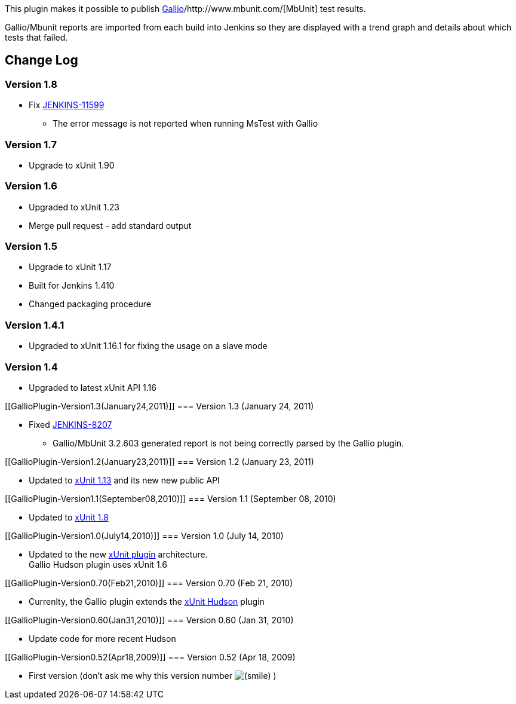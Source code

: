 [.conf-macro .output-inline]#This plugin makes it possible to publish
http://www.gallio.org/[Gallio]/http://www.mbunit.com/[MbUnit] test
results#.

Gallio/Mbunit reports are imported from each build into Jenkins so they
are displayed with a trend graph and details about which tests that
failed.

[[GallioPlugin-ChangeLog]]
== Change Log

[[GallioPlugin-Version1.8]]
=== Version 1.8

* Fix https://issues.jenkins-ci.org/browse/JENKINS-11599[JENKINS-11599]
- The error message is not reported when running MsTest with Gallio

[[GallioPlugin-Version1.7]]
=== Version 1.7

* Upgrade to xUnit 1.90

[[GallioPlugin-Version1.6]]
=== Version 1.6

* Upgraded to xUnit 1.23 +
* Merge pull request - add standard output

[[GallioPlugin-Version1.5]]
=== Version 1.5

* Upgrade to xUnit 1.17
* Built for Jenkins 1.410
* Changed packaging procedure

[[GallioPlugin-Version1.4.1]]
=== Version 1.4.1

* Upgraded to xUnit 1.16.1 for fixing the usage on a slave mode

[[GallioPlugin-Version1.4]]
=== Version 1.4

* Upgraded to latest xUnit API 1.16

[[GallioPlugin-Version1.3(January24,2011)]]
=== Version 1.3 (January 24, 2011)

* Fixed https://issues.jenkins-ci.org/browse/JENKINS-8207[JENKINS-8207]
- Gallio/MbUnit 3.2.603 generated report is not being correctly parsed
by the Gallio plugin.

[[GallioPlugin-Version1.2(January23,2011)]]
=== Version 1.2 (January 23, 2011)

* Updated to
https://wiki.jenkins-ci.org/display/JENKINS/xUnit+Plugin[xUnit 1.13] and
its new new public API

[[GallioPlugin-Version1.1(September08,2010)]]
=== Version 1.1 (September 08, 2010)

* Updated to
https://wiki.jenkins-ci.org/display/JENKINS/xUnit+Plugin[xUnit 1.8]

[[GallioPlugin-Version1.0(July14,2010)]]
=== Version 1.0 (July 14, 2010)

* Updated to the new
https://wiki.jenkins-ci.org/display/JENKINS/xUnit+Plugin[xUnit plugin]
architecture. +
Gallio Hudson plugin uses xUnit 1.6

[[GallioPlugin-Version0.70(Feb21,2010)]]
=== Version 0.70 (Feb 21, 2010)

* Currenlty, the Gallio plugin extends the
https://wiki.jenkins-ci.org/display/JENKINS/xUnit+Plugin[xUnit Hudson]
plugin

[[GallioPlugin-Version0.60(Jan31,2010)]]
=== Version 0.60 (Jan 31, 2010)

* Update code for more recent Hudson

[[GallioPlugin-Version0.52(Apr18,2009)]]
=== Version 0.52 (Apr 18, 2009)

* First version (don't ask me why this version number
image:docs/images/smile.svg[(smile)]
)
